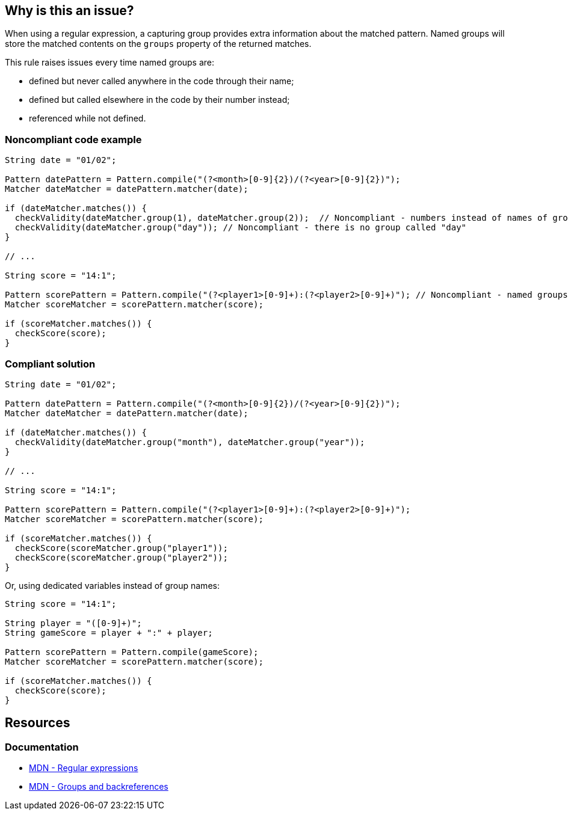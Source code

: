 == Why is this an issue?

When using a regular expression, a capturing group provides extra information about the matched pattern. Named groups will store the matched contents on the `groups` property of the returned matches.

This rule raises issues every time named groups are:

* defined but never called anywhere in the code through their name;
* defined but called elsewhere in the code by their number instead;
* referenced while not defined.


=== Noncompliant code example

[source,java]
----
String date = "01/02";

Pattern datePattern = Pattern.compile("(?<month>[0-9]{2})/(?<year>[0-9]{2})"); 
Matcher dateMatcher = datePattern.matcher(date);

if (dateMatcher.matches()) {
  checkValidity(dateMatcher.group(1), dateMatcher.group(2));  // Noncompliant - numbers instead of names of groups are used
  checkValidity(dateMatcher.group("day")); // Noncompliant - there is no group called "day"
}

// ...

String score = "14:1";

Pattern scorePattern = Pattern.compile("(?<player1>[0-9]+):(?<player2>[0-9]+)"); // Noncompliant - named groups are never used
Matcher scoreMatcher = scorePattern.matcher(score);

if (scoreMatcher.matches()) {
  checkScore(score);
}
----


=== Compliant solution

[source,java]
----
String date = "01/02";

Pattern datePattern = Pattern.compile("(?<month>[0-9]{2})/(?<year>[0-9]{2})");
Matcher dateMatcher = datePattern.matcher(date);

if (dateMatcher.matches()) {
  checkValidity(dateMatcher.group("month"), dateMatcher.group("year"));
}

// ...

String score = "14:1";

Pattern scorePattern = Pattern.compile("(?<player1>[0-9]+):(?<player2>[0-9]+)");
Matcher scoreMatcher = scorePattern.matcher(score);

if (scoreMatcher.matches()) {
  checkScore(scoreMatcher.group("player1"));
  checkScore(scoreMatcher.group("player2"));
}
----
Or, using dedicated variables instead of group names:

[source,java]
----
String score = "14:1";

String player = "([0-9]+)";
String gameScore = player + ":" + player;

Pattern scorePattern = Pattern.compile(gameScore);
Matcher scoreMatcher = scorePattern.matcher(score);

if (scoreMatcher.matches()) {
  checkScore(score);
}
----

== Resources

=== Documentation

* https://developer.mozilla.org/en-US/docs/Web/JavaScript/Guide/Regular_expressions[MDN - Regular expressions]
* https://developer.mozilla.org/en-US/docs/Web/JavaScript/Guide/Regular_expressions/Groups_and_backreferences[MDN - Groups and backreferences]

ifdef::env-github,rspecator-view[]

'''
== Implementation Specification
(visible only on this page)

=== Message

* not used: Use the named groups of this regex or remove the names
* numbers are used: Directly use 'name' instead of its number


=== Highlighting

* not used: the regex
* numbers are used: 
** primary: the number
** secondary: the corresponding group in the regex


endif::env-github,rspecator-view[]
